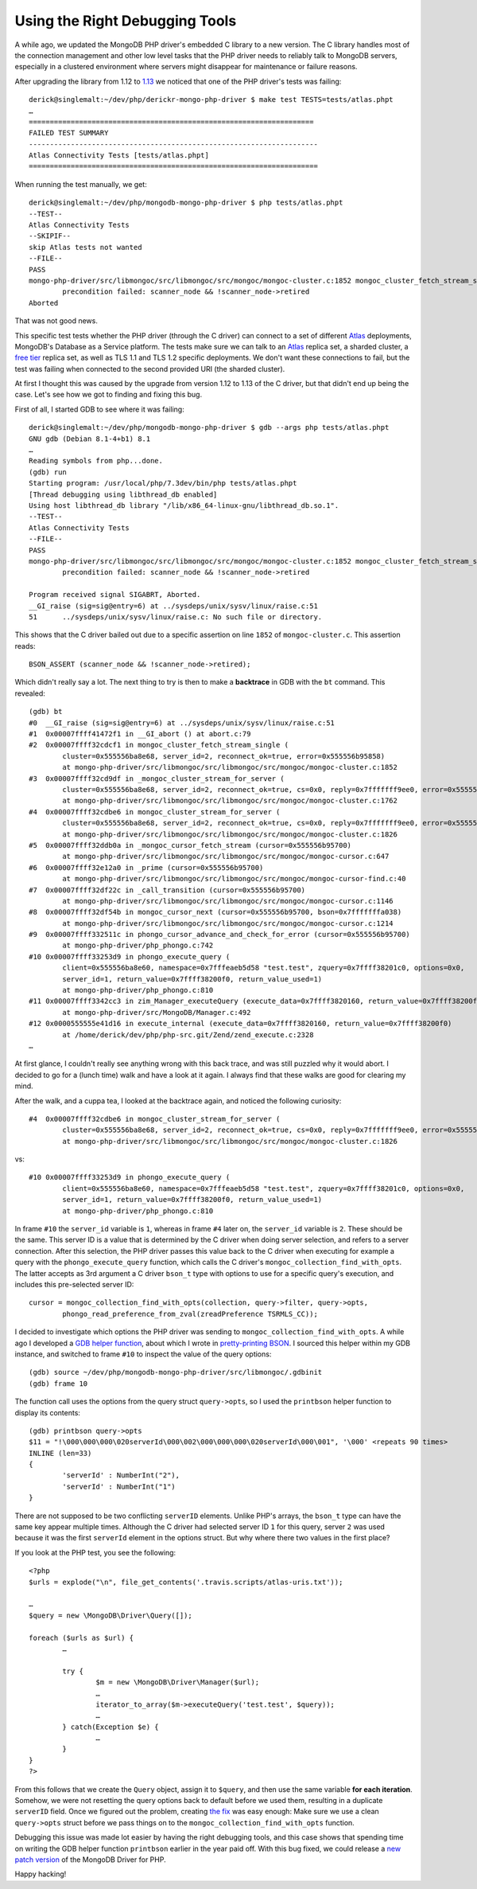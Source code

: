 Using the Right Debugging Tools 
===============================

.. articleMetaData::
   :Where: London, UK
   :Date: 2018-10-09 10:26 Europe/London
   :Tags: blog, php, mongodb
   :Short: dbgtools

A while ago, we updated the MongoDB PHP driver's embedded C library to a new
version. The C library handles most of the connection management and other low
level tasks that the PHP driver needs to reliably talk to MongoDB servers,
especially in a clustered environment where servers might disappear for
maintenance or failure reasons.

After upgrading the library from 1.12 to `1.13`_ we noticed that one of the PHP
driver's tests was failing::

	derick@singlemalt:~/dev/php/derickr-mongo-php-driver $ make test TESTS=tests/atlas.phpt
	…
	====================================================================
	FAILED TEST SUMMARY
	---------------------------------------------------------------------
	Atlas Connectivity Tests [tests/atlas.phpt]
	=====================================================================

When running the test manually, we get::


	derick@singlemalt:~/dev/php/mongodb-mongo-php-driver $ php tests/atlas.phpt 
	--TEST--
	Atlas Connectivity Tests
	--SKIPIF--
	skip Atlas tests not wanted
	--FILE--
	PASS
	mongo-php-driver/src/libmongoc/src/libmongoc/src/mongoc/mongoc-cluster.c:1852 mongoc_cluster_fetch_stream_single():
		precondition failed: scanner_node && !scanner_node->retired
	Aborted

That was not good news.

.. _`1.13`: https://github.com/mongodb/mongo-c-driver/releases/tag/1.13.0

This specific test tests whether the PHP driver (through the C driver) can
connect to a set of different Atlas_ deployments, MongoDB's Database as a
Service platform. The tests make sure we can talk to an Atlas_ replica set, a
sharded cluster, a `free tier`_ replica set, as well as TLS 1.1 and TLS 1.2
specific deployments. We don't want these connections to fail, but the test
was failing when connected to the second provided URI (the sharded cluster).

.. _Atlas: https://www.mongodb.com/cloud/atlas
.. _`free tier`: https://docs.mongodb.com/manual/tutorial/atlas-free-tier-setup/

At first I thought this was caused by the upgrade from version 1.12 to 1.13 of
the C driver, but that didn't end up being the case. Let's see how we got to
finding and fixing this bug.

First of all, I started GDB to see where it was failing::

	derick@singlemalt:~/dev/php/mongodb-mongo-php-driver $ gdb --args php tests/atlas.phpt 
	GNU gdb (Debian 8.1-4+b1) 8.1
	…
	Reading symbols from php...done.
	(gdb) run
	Starting program: /usr/local/php/7.3dev/bin/php tests/atlas.phpt
	[Thread debugging using libthread_db enabled]
	Using host libthread_db library "/lib/x86_64-linux-gnu/libthread_db.so.1".
	--TEST--
	Atlas Connectivity Tests
	--FILE--
	PASS
	mongo-php-driver/src/libmongoc/src/libmongoc/src/mongoc/mongoc-cluster.c:1852 mongoc_cluster_fetch_stream_single():
		precondition failed: scanner_node && !scanner_node->retired

	Program received signal SIGABRT, Aborted.
	__GI_raise (sig=sig@entry=6) at ../sysdeps/unix/sysv/linux/raise.c:51
	51	../sysdeps/unix/sysv/linux/raise.c: No such file or directory.

This shows that the C driver bailed out due to a specific assertion on line
``1852`` of ``mongoc-cluster.c``. This assertion reads::

	BSON_ASSERT (scanner_node && !scanner_node->retired);

Which didn't really say a lot. The next thing to try is then to make a
**backtrace** in GDB with the ``bt`` command. This revealed::

	(gdb) bt
	#0  __GI_raise (sig=sig@entry=6) at ../sysdeps/unix/sysv/linux/raise.c:51
	#1  0x00007ffff41472f1 in __GI_abort () at abort.c:79
	#2  0x00007ffff32cdcf1 in mongoc_cluster_fetch_stream_single (
		cluster=0x555556ba8e68, server_id=2, reconnect_ok=true, error=0x555556b95858)
		at mongo-php-driver/src/libmongoc/src/libmongoc/src/mongoc/mongoc-cluster.c:1852
	#3  0x00007ffff32cd9df in _mongoc_cluster_stream_for_server (
		cluster=0x555556ba8e68, server_id=2, reconnect_ok=true, cs=0x0, reply=0x7fffffff9ee0, error=0x555556b95858)
		at mongo-php-driver/src/libmongoc/src/libmongoc/src/mongoc/mongoc-cluster.c:1762
	#4  0x00007ffff32cdbe6 in mongoc_cluster_stream_for_server (
		cluster=0x555556ba8e68, server_id=2, reconnect_ok=true, cs=0x0, reply=0x7fffffff9ee0, error=0x555556b95858)
		at mongo-php-driver/src/libmongoc/src/libmongoc/src/mongoc/mongoc-cluster.c:1826
	#5  0x00007ffff32ddb0a in _mongoc_cursor_fetch_stream (cursor=0x555556b95700)
		at mongo-php-driver/src/libmongoc/src/libmongoc/src/mongoc/mongoc-cursor.c:647
	#6  0x00007ffff32e12a0 in _prime (cursor=0x555556b95700)
		at mongo-php-driver/src/libmongoc/src/libmongoc/src/mongoc/mongoc-cursor-find.c:40
	#7  0x00007ffff32df22c in _call_transition (cursor=0x555556b95700)
		at mongo-php-driver/src/libmongoc/src/libmongoc/src/mongoc/mongoc-cursor.c:1146
	#8  0x00007ffff32df54b in mongoc_cursor_next (cursor=0x555556b95700, bson=0x7fffffffa038)
		at mongo-php-driver/src/libmongoc/src/libmongoc/src/mongoc/mongoc-cursor.c:1214
	#9  0x00007ffff332511c in phongo_cursor_advance_and_check_for_error (cursor=0x555556b95700)
		at mongo-php-driver/php_phongo.c:742
	#10 0x00007ffff33253d9 in phongo_execute_query (
		client=0x555556ba8e60, namespace=0x7fffeaeb5d58 "test.test", zquery=0x7ffff38201c0, options=0x0,
		server_id=1, return_value=0x7ffff38200f0, return_value_used=1)
		at mongo-php-driver/php_phongo.c:810
	#11 0x00007ffff3342cc3 in zim_Manager_executeQuery (execute_data=0x7ffff3820160, return_value=0x7ffff38200f0)
		at mongo-php-driver/src/MongoDB/Manager.c:492
	#12 0x0000555555e41d16 in execute_internal (execute_data=0x7ffff3820160, return_value=0x7ffff38200f0)
		at /home/derick/dev/php/php-src.git/Zend/zend_execute.c:2328
	…

At first glance, I couldn't really see anything wrong with this back trace,
and was still puzzled why it would abort. I decided to go for a (lunch time)
walk and have a look at it again. I always find that these walks are good for
clearing my mind.

After the walk, and a cuppa tea, I looked at the backtrace again, and noticed
the following curiosity::

	#4  0x00007ffff32cdbe6 in mongoc_cluster_stream_for_server (
		cluster=0x555556ba8e68, server_id=2, reconnect_ok=true, cs=0x0, reply=0x7fffffff9ee0, error=0x555556b95858)
		at mongo-php-driver/src/libmongoc/src/libmongoc/src/mongoc/mongoc-cluster.c:1826

vs::

	#10 0x00007ffff33253d9 in phongo_execute_query (
		client=0x555556ba8e60, namespace=0x7fffeaeb5d58 "test.test", zquery=0x7ffff38201c0, options=0x0,
		server_id=1, return_value=0x7ffff38200f0, return_value_used=1)
		at mongo-php-driver/php_phongo.c:810

In frame ``#10`` the ``server_id`` variable is ``1``, whereas in frame ``#4``
later on, the ``server_id`` variable is ``2``. These should be the same.
This server ID is a value that is determined by the C driver when doing server
selection, and refers to a server connection. After this selection, the PHP
driver passes this value back to the C driver when executing for example a
query with the ``phongo_execute_query`` function, which calls the C driver's
``mongoc_collection_find_with_opts``. The latter accepts as 3rd argument a
C driver ``bson_t`` type with options to use for a specific query's execution,
and includes this pre-selected server ID::

	cursor = mongoc_collection_find_with_opts(collection, query->filter, query->opts,
		phongo_read_preference_from_zval(zreadPreference TSRMLS_CC));

I decided to investigate which options the PHP driver was sending to
``mongoc_collection_find_with_opts``. A while ago I developed a `GDB helper
function`_, about which I wrote in `pretty-printing BSON`_. I sourced this
helper within my GDB instance, and switched to frame ``#10`` to inspect the
value of the query options::

	(gdb) source ~/dev/php/mongodb-mongo-php-driver/src/libmongoc/.gdbinit 
	(gdb) frame 10

The function call uses the options from the query struct ``query->opts``, so I
used the ``printbson`` helper function to display its contents::

	(gdb) printbson query->opts
	$11 = "!\000\000\000\020serverId\000\002\000\000\000\020serverId\000\001", '\000' <repeats 90 times>
	INLINE (len=33)
	{
		'serverId' : NumberInt("2"),
		'serverId' : NumberInt("1")
	}

.. _`GDB helper function`: https://github.com/mongodb/mongo-c-driver/blob/5e76b2244032d1eb9d3610753504fd7cd9ad56ed/.gdbinit
.. _`pretty-printing BSON`: /gdb-bson.html

There are not supposed to be two conflicting ``serverID`` elements. Unlike
PHP's arrays, the ``bson_t`` type can have the same key appear multiple times.
Although the C driver had selected server ID ``1`` for this query, server
``2`` was used because it was the first ``serverId`` element in the options
struct. But why where there two values in the first place?

If you look at the PHP test, you see the following::

	<?php
	$urls = explode("\n", file_get_contents('.travis.scripts/atlas-uris.txt'));

	…
	$query = new \MongoDB\Driver\Query([]);

	foreach ($urls as $url) {
		…

		try {
			$m = new \MongoDB\Driver\Manager($url);
			…
			iterator_to_array($m->executeQuery('test.test', $query));
			…
		} catch(Exception $e) {
			…
		}
	}
	?>

From this follows that we create the ``Query`` object, assign it to
``$query``, and then use the same variable **for each iteration**. Somehow, we
were not resetting the query options back to default before we used them,
resulting in a duplicate ``serverID`` field. Once we figured out the problem,
creating `the fix`_ was easy enough: Make sure we use a clean ``query->opts``
struct before we pass things on to the ``mongoc_collection_find_with_opts``
function.

.. _`the fix`: https://github.com/mongodb/mongo-php-driver/commit/3624e5acfd1d64db5a636880c41f1a88aa480a25#diff-c06c6e1c9374aecabcf544157f9d0c26

Debugging this issue was made lot easier by having the right debugging tools,
and this case shows that spending time on writing the GDB helper function
``printbson`` earlier in the year paid off. With this bug fixed, we could
release a `new patch version`_ of the MongoDB Driver for PHP.

Happy hacking!

.. _`new patch version`: https://github.com/mongodb/mongo-php-driver/releases/tag/1.5.3
